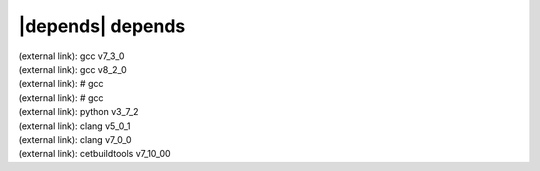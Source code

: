 |depends| depends
=================

| (external link): gcc v7_3_0
| (external link): gcc v8_2_0
| (external link): # gcc
| (external link): # gcc
| (external link): python v3_7_2
| (external link): clang v5_0_1
| (external link): clang v7_0_0
| (external link): cetbuildtools v7_10_00